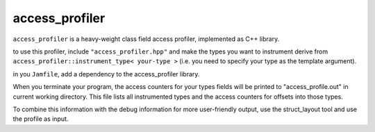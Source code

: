 access_profiler
===============

``access_profiler`` is a heavy-weight class field access
profiler, implemented as C++ library.

to use this profiler, include ``"access_profiler.hpp"``
and make the types you want to instrument derive from
``access_profiler::instrument_type< your-type >`` (i.e. you
need to specify your type as the template argument).

in you ``Jamfile``, add a dependency to the access_profiler
library.

When you terminate your program, the access counters
for your types fields will be printed to "access_profile.out"
in current working directory. This file lists all instrumented
types and the access counters for offsets into those types.

To combine this information with the debug information for
more user-friendly output, use the struct_layout tool and
use the profile as input.

